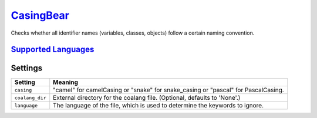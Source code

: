 `CasingBear <https://github.com/coala/coala-bears/tree/master/bears/general/CasingBear.py>`_
==============

Checks whether all identifier names (variables, classes, objects) follow a certain naming convention.

`Supported Languages <../README.rst>`_
-----



Settings
--------

+------------------+----------------------------------------------------------+
| Setting          |  Meaning                                                 |
+==================+==========================================================+
|                  |                                                          |
| ``casing``       | "camel" for camelCasing or "snake" for snake_casing or   |
|                  | "pascal" for PascalCasing.                               |
|                  |                                                          |
+------------------+----------------------------------------------------------+
|                  |                                                          |
| ``coalang_dir``  | External directory for the coalang file. (Optional,      |
|                  | defaults to 'None'.)                                     |
|                  |                                                          |
+------------------+----------------------------------------------------------+
|                  |                                                          |
| ``language``     | The language of the file, which is used to determine the |
|                  | keywords to ignore.                                      |
|                  |                                                          |
+------------------+----------------------------------------------------------+
